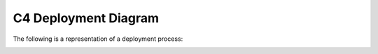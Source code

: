 C4 Deployment Diagram
=====================

The following is a representation of a deployment process:

|sequence diagram|

.. |sequence diagram| image:: ../images/diagrams/deployment-diagram.png
